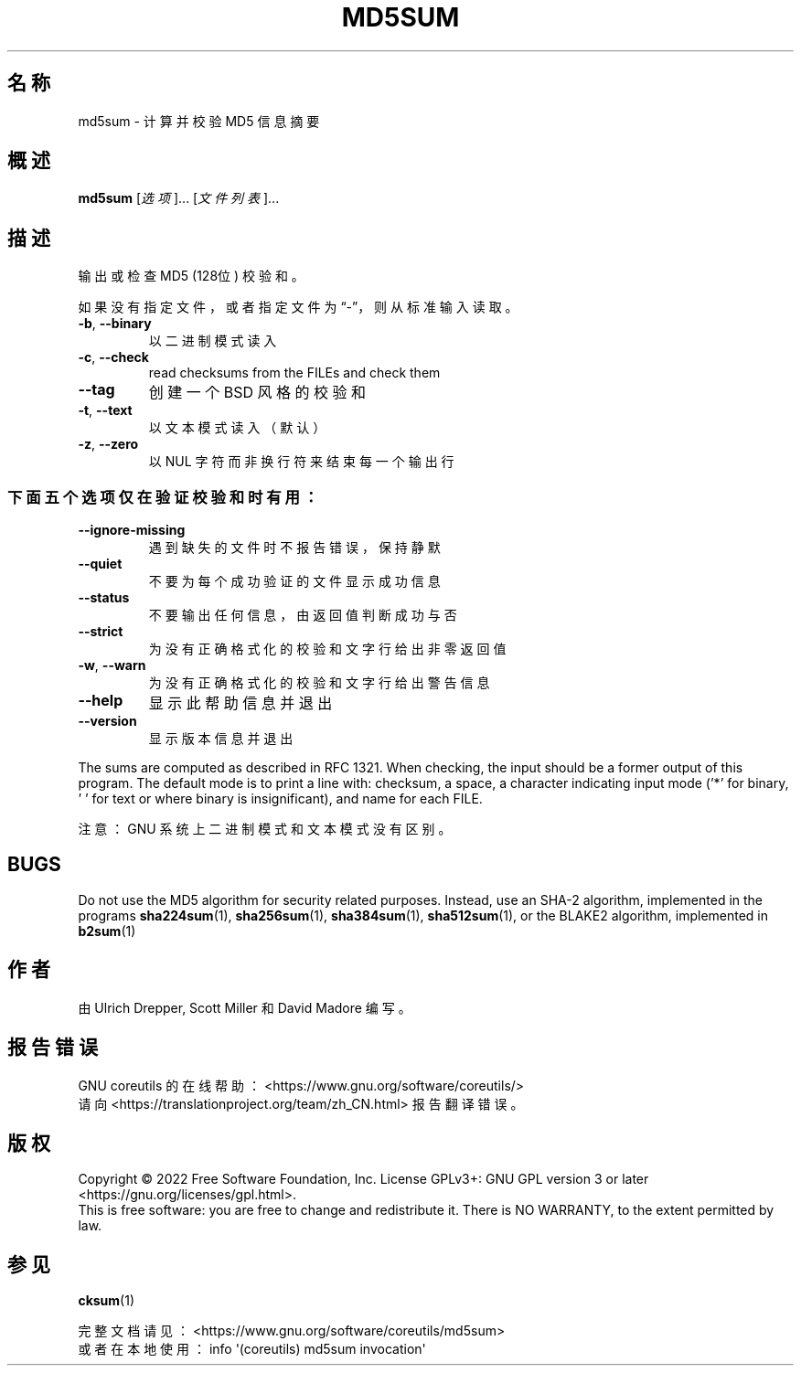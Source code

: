 .\" DO NOT MODIFY THIS FILE!  It was generated by help2man 1.48.5.
.\"*******************************************************************
.\"
.\" This file was generated with po4a. Translate the source file.
.\"
.\"*******************************************************************
.TH MD5SUM 1 "September 2022" "GNU coreutils 9.1" 用户命令
.SH 名称
md5sum \- 计算并校验 MD5 信息摘要
.SH 概述
\fBmd5sum\fP [\fI\,选项\/\fP]... [\fI\,文件列表\/\fP]...
.SH 描述
.\" Add any additional description here
.PP
输出或检查 MD5 (128位) 校验和。
.PP
如果没有指定文件，或者指定文件为“\-”，则从标准输入读取。
.TP 
\fB\-b\fP, \fB\-\-binary\fP
以二进制模式读入
.TP 
\fB\-c\fP, \fB\-\-check\fP
read checksums from the FILEs and check them
.TP 
\fB\-\-tag\fP
创建一个 BSD 风格的校验和
.TP 
\fB\-t\fP, \fB\-\-text\fP
以文本模式读入（默认）
.TP 
\fB\-z\fP, \fB\-\-zero\fP
以 NUL 字符而非换行符来结束每一个输出行
.SS 下面五个选项仅在验证校验和时有用：
.TP 
\fB\-\-ignore\-missing\fP
遇到缺失的文件时不报告错误，保持静默
.TP 
\fB\-\-quiet\fP
不要为每个成功验证的文件显示成功信息
.TP 
\fB\-\-status\fP
不要输出任何信息，由返回值判断成功与否
.TP 
\fB\-\-strict\fP
为没有正确格式化的校验和文字行给出非零返回值
.TP 
\fB\-w\fP, \fB\-\-warn\fP
为没有正确格式化的校验和文字行给出警告信息
.TP 
\fB\-\-help\fP
显示此帮助信息并退出
.TP 
\fB\-\-version\fP
显示版本信息并退出
.PP
The sums are computed as described in RFC 1321.  When checking, the input
should be a former output of this program.  The default mode is to print a
line with: checksum, a space, a character indicating input mode ('*' for
binary, ' ' for text or where binary is insignificant), and name for each
FILE.
.PP
注意：GNU 系统上二进制模式和文本模式没有区别。
.SH BUGS
Do not use the MD5 algorithm for security related purposes.  Instead, use an
SHA\-2 algorithm, implemented in the programs \fBsha224sum\fP(1),
\fBsha256sum\fP(1), \fBsha384sum\fP(1), \fBsha512sum\fP(1), or the BLAKE2 algorithm,
implemented in \fBb2sum\fP(1)
.SH 作者
由 Ulrich Drepper, Scott Miller 和 David Madore 编写。
.SH 报告错误
GNU coreutils 的在线帮助： <https://www.gnu.org/software/coreutils/>
.br
请向 <https://translationproject.org/team/zh_CN.html> 报告翻译错误。
.SH 版权
Copyright \(co 2022 Free Software Foundation, Inc.  License GPLv3+: GNU GPL
version 3 or later <https://gnu.org/licenses/gpl.html>.
.br
This is free software: you are free to change and redistribute it.  There is
NO WARRANTY, to the extent permitted by law.
.SH 参见
\fBcksum\fP(1)
.PP
.br
完整文档请见： <https://www.gnu.org/software/coreutils/md5sum>
.br
或者在本地使用： info \(aq(coreutils) md5sum invocation\(aq
